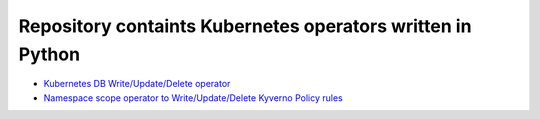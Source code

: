 
*******************************************************************
    Repository containts Kubernetes operators written in Python
*******************************************************************

* `Kubernetes DB Write/Update/Delete operator <https://github.com/jamalshahverdiev/kubernetes-python-operators/tree/main/kubernetes-db-writer>`_
* `Namespace scope operator to Write/Update/Delete Kyverno Policy rules <https://github.com/jamalshahverdiev/kubernetes-python-operators/tree/main/operator-kyverno>`_


